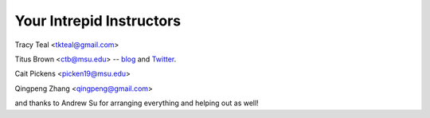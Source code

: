 Your Intrepid Instructors
=========================

Tracy Teal <tkteal@gmail.com>

Titus Brown <ctb@msu.edu> -- `blog <http://ivory.idyll.org/blog/>`__ and `Twitter <http://twitter.com/ctitusbrown>`__.

Cait Pickens <picken19@msu.edu>

Qingpeng Zhang <qingpeng@gmail.com>

and thanks to Andrew Su for arranging everything and helping out as well!
